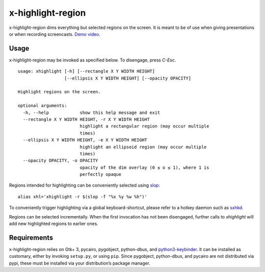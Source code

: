 x-highlight-region
==================

x-highlight-region dims everything but selected regions on the screen. It is
meant to be of use when giving presentations or when recording screencasts.
`Demo video <https://youtu.be/_-tczhQAHo0>`__.


Usage
-----

x-highlight-region may be invoked as specified below. To disengage, press
*C-Esc*.

::

   usage: xhighlight [-h] [--rectangle X Y WIDTH HEIGHT]
                     [--ellipsis X Y WIDTH HEIGHT] [--opacity OPACITY]

   Highlight regions on the screen.

   optional arguments:
     -h, --help            show this help message and exit
     --rectangle X Y WIDTH HEIGHT, -r X Y WIDTH HEIGHT
                           highlight a rectangular region (may occur multiple
                           times)
     --ellipsis X Y WIDTH HEIGHT, -e X Y WIDTH HEIGHT
                           highlight an ellipsoid region (may occur multiple
                           times)
     --opacity OPACITY, -o OPACITY
                           opacity of the dim overlay (0 ≤ o ≤ 1), where 1 is
                           perfectly opaque

Regions intended for highlighting can be conveniently selected using `slop
<https://github.com/naelstrof/slop>`__:

::

   alias xhl='xhighlight -r $(slop -f "%x %y %w %h")'

To conveniently trigger highlighting via a global keyboard-shortcut, please
refer to a hotkey daemon such as `sxhkd
<https://github.com/baskerville/sxhkd>`__.

Regions can be selected incrementally. When the first invocation has not been
disengaged, further calls to `xhighlight` will add new highlighted regions to
earlier ones.


Requirements
------------

x-highlight-region relies on Gtk+ 3, pycairo, pygobject, python-dbus, and
`python3-keybinder <https://github.com/LiuLang/python3-keybinder>`__. It can be
installed as customary, either by invoking ``setup.py``, or using ``pip``. Since
pygobject, python-dbus, and pycairo are not distributed via pypi, these must be
installed via your distribution’s package manager.
